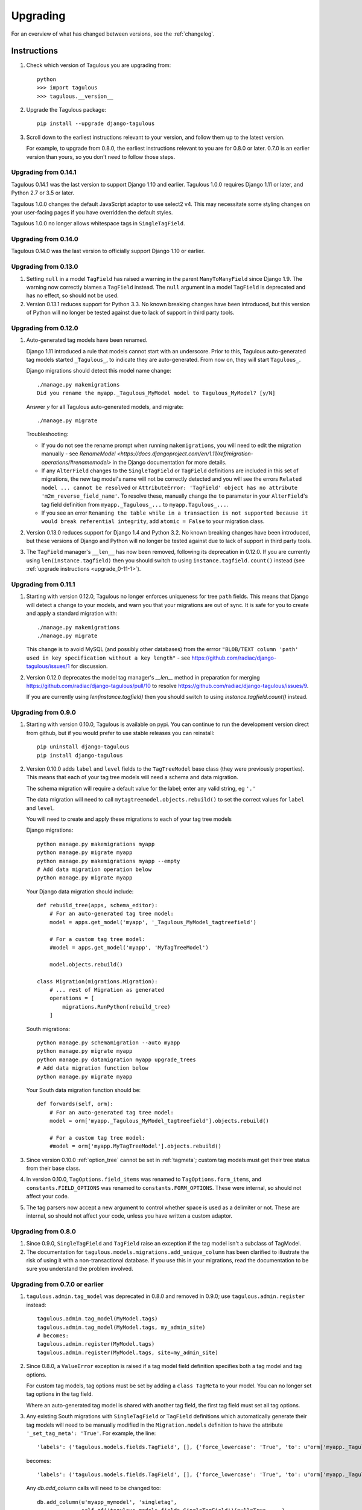 =========
Upgrading
=========

For an overview of what has changed between versions, see the :ref:`changelog`.


Instructions
============

1. Check which version of Tagulous you are upgrading from::

    python
    >>> import tagulous
    >>> tagulous.__version__

2. Upgrade the Tagulous package::

    pip install --upgrade django-tagulous

3. Scroll down to the earliest instructions relevant to your version, and
   follow them up to the latest version.

   For example, to upgrade from 0.8.0, the earliest instructions relevant to
   you are for 0.8.0 or later. 0.7.0 is an earlier version than yours, so you
   don't need to follow those steps.


.. _upgrade_0-14-1:

Upgrading from 0.14.1
---------------------

Tagulous 0.14.1 was the last version to support Django 1.10 and earlier.
Tagulous 1.0.0 requires Django 1.11 or later, and Python 2.7 or 3.5 or later.

Tagulous 1.0.0 changes the default JavaScript adaptor to use select2 v4. This may
necessitate some styling changes on your user-facing pages if you have overridden the
default styles.

Tagulous 1.0.0 no longer allows whitespace tags in ``SingleTagField``.


.. _upgrade_0-14-0:

Upgrading from 0.14.0
---------------------

Tagulous 0.14.0 was the last version to officially support Django 1.10 or
earlier.


.. _upgrade_0-13-0:

Upgrading from 0.13.0
---------------------

1. Setting ``null`` in a model ``TagField`` has raised a warning in the
   parent ``ManyToManyField`` since Django 1.9. The warning now correctly
   blames a ``TagField`` instead. The ``null`` argument in a model ``TagField``
   is deprecated and has no effect, so should not be used.

2. Version 0.13.1 reduces support for Python 3.3. No known breaking changes
   have been introduced, but this version of Python will no longer be tested
   against due to lack of support in third party tools.


.. _upgrade_0-12-0:

Upgrading from 0.12.0
---------------------

1. Auto-generated tag models have been renamed.

   Django 1.11 introduced a rule that models cannot start with an underscore.
   Prior to this, Tagulous auto-generated tag models started ``_Tagulous_``, to
   indicate they are auto-generated. From now on, they will start
   ``Tagulous_``.

   Django migrations should detect this model name change::

        ./manage.py makemigrations
        Did you rename the myapp._Tagulous_MyModel model to Tagulous_MyModel? [y/N]

   Answer `y` for all Tagulous auto-generated models, and migrate::

        ./manage.py migrate

   Troubleshooting:

   * If you do not see the rename prompt when running ``makemigrations``, you
     will need to edit the migration manually - see
     `RenameModel <https://docs.djangoproject.com/en/1.11/ref/migration-operations/#renamemodel>`
     in the Django documentation for more details.
   * If any ``AlterField`` changes to the ``SingleTagField`` or ``TagField``
     definitions are included in this set of migrations, the new tag model's
     name will not be correctly detected and you will see the errors
     ``Related model ... cannot be resolved`` or ``AttributeError: 'TagField'
     object has no attribute 'm2m_reverse_field_name'``. To resolve these,
     manually change the ``to`` parameter in your ``AlterField``'s tag field definition from ``myapp._Tagulous_...`` to ``myapp.Tagulous_...``.
   * If you see an error ``Renaming the table while in a transaction is not supported
     because it would break referential integrity``, add ``atomic = False`` to your
     migration class.

2. Version 0.13.0 reduces support for Django 1.4 and Python 3.2. No known
   breaking changes have been introduced, but these versions of Django and
   Python will no longer be tested against due to lack of support in third
   party tools.

3. The ``TagField`` manager's ``__len__`` has now been removed, following its
   deprecation in 0.12.0. If you are currently using ``len(instance.tagfield)``
   then you should switch to using ``instance.tagfield.count()`` instead (see
   :ref:`upgrade instructions <upgrade_0-11-1>`).


.. _upgrade_0-11-1:

Upgrading from 0.11.1
---------------------

1. Starting with version 0.12.0, Tagulous no longer enforces uniqueness for
   tree ``path`` fields. This means that Django will detect a change to your
   models, and warn you that your migrations are out of sync. It is safe for
   you to create and apply a standard migration with::

        ./manage.py makemigrations
        ./manage.py migrate

   This change is to avoid MySQL (and possibly other databases) from the errror
   ``"BLOB/TEXT column 'path' used in key specification without a key length"``
   - see https://github.com/radiac/django-tagulous/issues/1 for discussion.

2. Version 0.12.0 deprecates the model tag manager's `__len__` method in
   preparation for merging https://github.com/radiac/django-tagulous/pull/10
   to resolve https://github.com/radiac/django-tagulous/issues/9.

   If you are currently using `len(instance.tagfield)` then you should switch
   to using `instance.tagfield.count()` instead.


.. _upgrade_0-9-0:

Upgrading from 0.9.0
--------------------

1. Starting with version 0.10.0, Tagulous is available on pypi. You can
   continue to run the development version direct from github, but if you would
   prefer to use stable releases you can reinstall::

        pip uninstall django-tagulous
        pip install django-tagulous

2. Version 0.10.0 adds ``label`` and ``level`` fields to the ``TagTreeModel``
   base class (they were previously properties). This means that each of your
   tag tree models will need a schema and data migration.

   The schema migration will require a default value for the label; enter any
   valid string, eg ``'.'``

   The data migration will need to call ``mytagtreemodel.objects.rebuild()`` to
   set the correct values for ``label`` and ``level``.

   You will need to create and apply these migrations to each of your tag tree
   models

   Django migrations::

        python manage.py makemigrations myapp
        python manage.py migrate myapp
        python manage.py makemigrations myapp --empty
        # Add data migration operation below
        python manage.py migrate myapp

   Your Django data migration should include::

        def rebuild_tree(apps, schema_editor):
            # For an auto-generated tag tree model:
            model = apps.get_model('myapp', '_Tagulous_MyModel_tagtreefield')

            # For a custom tag tree model:
            #model = apps.get_model('myapp', 'MyTagTreeModel')

            model.objects.rebuild()

        class Migration(migrations.Migration):
            # ... rest of Migration as generated
            operations = [
                migrations.RunPython(rebuild_tree)
            ]


   South migrations::

        python manage.py schemamigration --auto myapp
        python manage.py migrate myapp
        python manage.py datamigration myapp upgrade_trees
        # Add data migration function below
        python manage.py migrate myapp

   Your South data migration function should be::

        def forwards(self, orm):
            # For an auto-generated tag tree model:
            model = orm['myapp._Tagulous_MyModel_tagtreefield'].objects.rebuild()

            # For a custom tag tree model:
            #model = orm['myapp.MyTagTreeModel'].objects.rebuild()

3. Since version 0.10.0 :ref:`option_tree` cannot be set in :ref:`tagmeta`;
   custom tag models must get their tree status from their base class.

4. In version 0.10.0, ``TagOptions.field_items`` was renamed to
   ``TagOptions.form_items``, and ``constants.FIELD_OPTIONS`` was renamed to
   ``constants.FORM_OPTIONS``. These were internal, so should not affect your
   code.

5. The tag parsers now accept a new argument to control whether space is used
   as a delimiter or not. These are internal, so should not affect your code,
   unless you have written a custom adaptor.



.. _upgrade_0-8-0:

Upgrading from 0.8.0
--------------------

1. Since 0.9.0, ``SingleTagField`` and ``TagField`` raise an exception if the
   tag model isn't a subclass of TagModel.

2. The documentation for ``tagulous.models.migrations.add_unique_column`` has
   been clarified to illustrate the risk of using it with a non-transactional
   database. If you use this in your migrations, read the documentation to be
   sure you understand the problem involved.


.. _upgrade_0-7-0:

Upgrading from 0.7.0 or earlier
-------------------------------

1. ``tagulous.admin.tag_model`` was deprecated in 0.8.0 and removed in 0.9.0;
   use ``tagulous.admin.register`` instead::

    tagulous.admin.tag_model(MyModel.tags)
    tagulous.admin.tag_model(MyModel.tags, my_admin_site)
    # becomes:
    tagulous.admin.register(MyModel.tags)
    tagulous.admin.register(MyModel.tags, site=my_admin_site)


2. Since 0.8.0, a ``ValueError`` exception is raised if a tag model field
   definition specifies both a tag model and tag options.

   For custom tag models, tag options must be set by adding a ``class TagMeta``
   to your model. You can no longer set tag options in the tag field.

   Where an auto-generated tag model is shared with another tag field, the
   first tag field must set all tag options.


3. Any existing South migrations with ``SingleTagField`` or ``TagField``
   definitions which automatically generate their tag models will need to be
   manually modified in the ``Migration.models`` definition to have the
   attribute ``'_set_tag_meta': 'True'``. For example, the line::

    'labels': ('tagulous.models.fields.TagField', [], {'force_lowercase': 'True', 'to': u"orm['myapp._Tagulous_MyModel_labels']", 'blank': 'True'}),

   becomes::

    'labels': ('tagulous.models.fields.TagField', [], {'force_lowercase': 'True', 'to': u"orm['myapp._Tagulous_MyModel_labels']", 'blank': 'True', '_set_tag_meta': 'True'}),

   Any `db.add_column` calls will need to be changed too::

    db.add_column(u'myapp_mymodel', 'singletag',
                  self.gf('tagulous.models.fields.SingleTagField')(null=True, ...),
                  ...)

   becomes::

    db.add_column(u'myapp_mymodel', 'singletag',
                  self.gf('tagulous.models.fields.SingleTagField')(_set_tag_meta=True, null=True, ...),
                  ...)

   This will use the keyword tag options to update the tag model's objects,
   rather than raising the new ``ValueError``.


.. _changelog:

Changelog
=========

Releases which require special steps when upgrading to them will be marked with
links to the instructions above.

Changes for upcoming releases will be listed without a release date - these
are available by installing the master branch from github (see
:ref:`installation_instructions` for details).


1.1.0, 2020-
-----------------

Feature:

* Add Django 3.0 and 3.1 support (closes #85)

Changes:

* Drops support for Python 2
* Drops support for Django 1.11 and earlier
* Drops support for South migrations

Thanks to:

* Diego Ubirajara (dubirajara) for ``FieldDoesNotExist`` fix for Django 3.1
* Andrew O'Brien (marxide) for ``admin.helpers`` fix for Django 3.1


1.0.0, 2020-10-08
-----------------

Feature:

* Added adaptor for Select2 v4 and set as default for Django 2.2+ (#11, #12, #90)
* Support full unicode slugs with new ``TAGULOUS_SLUG_ALLOW_UNICODE`` setting (#22)


Changes:

* Drops support for Django 1.8 and earlier


Bugfix:

* Tag fields work with abstract and concrete inheritance (#8)
* Ensure weighted values are integers not floats (#69, #70)
* The admin site in Django 2.2+ now uses the Django vendored versions of jQuery and
  select2 (#76)
* Fix support for single character tags in trees (#82)
* Fix documentation for adding registering tagged models in admin (#83)
* Fix division by zero in weight() (#59, #61)
* Fix support for capitalised table name in PostgreSQL (#60, #61)
* Tag fields are stripped before parsing, preventing whitespace tags in SingleTagFields
  (#29)
* Fix documentation for quickstart (#41)
* Fix ``prefetch_related()`` on tag fields (#42)
* Correctly raise an ``IntegrityError`` when saving a tree tag without a name (#50)


Internal:

* Signals have been refactored to global handlers (instead of multiple independent
  handlers bound to descriptors)
* Code linting improved; project now uses black and isort, and flake8 pases


Thanks to:

* Khoa Pham (phamk) for ``prefetch_related()`` fix (#42, #87)
* Erik Van Kelst (4levels) for division by zero and capitalised table fixes (#60, #61,
  #62)
* hagsteel for weighted values fix (#69, #70)
* Michael Röttger (mcrot) for single character tag fix (#81, #82)
* Frank Lanitz (frlan) for admin documentation fix (#83)


0.14.1, 2019-09-04
------------------

Feature:

* Add Django 2.2 support (closes #71)
* Upgrade example project to Django 2.2 on Python 3.7


Bugfix:

* Correct issue with multiple databases (#72)


Thanks to:

* Dmitry Ivanchenko (ivanchenkodmitry) for multiple database fix (#72)


0.14.0, 2019-02-24
------------------

Feature:

* Add Django 2.0 support (fixes #48, #65)
* Add Django 2.1 support (fixes #56, #58)


Bugfix:

* Fix example project (fixes #64)


Thanks to:

* Diego Ubirajara (dubirajara) for Widget.render() fix (#58)


0.13.2, 2018-05-28
------------------

Feature:

* Tag fields now support the argument :ref:`argument_to_base`


0.13.1, 2018-05-19
------------------

See :ref:`upgrade instructions <upgrade_0-13-0>`

Bugfix:

* ``TagField(null=...)`` now raises a warning about the ``TagField``, rather than the
  parent ``ManyToManyField``.


Changes:

* Reduce support for Python 3.3


0.13.0, 2018-04-30
------------------

See :ref:`upgrade instructions <upgrade_0-12-0>`

Feature:

* Add Django 1.11 support (fixes #28)


Changes:

* Reduce support for Django 1.4 and Python 3.2
* Remove deprecated ``TagField`` manager's ``__len__`` (#10, fixes #9)


Bugfix:

* Fix failed search in select2 v3 widget when pasting multiple tags (fixes #26)
* Fix potential race condition when creating new tags (#31)
* Temporarily disabled some migration tests which only failed under Python 2.7 with
  Django 1.9+ due to logic issues in the tests.
* Fix deserialization exception for model with ``ManyToOneRel`` (fixes #14)


Thanks to:

* Martín R. Guerrero (slackmart) for removing ``__len__`` method (#9, #10)
* Mark London for select2 v3 widget fix when pasting tags (#26)
* Peter Baumgartner (ipmb) for fixing race condition (#31)
* Raniere Silva (rgaics) for fixing deserialization exeption (#14, #45)


0.12.0, 2017-02-26
------------------

See :ref:`upgrade instructions <upgrade_0-11-1>`

Feature:

* Add Django 1.10 support (fixes #18, #20)

Bugfix:

* Remove ``unique=True`` from tag tree models' ``path`` field (fixes #1)
* Implement slug field truncation (fixes #3)
* Correct MySQL slug clash detection in tag model save
* Correct ``.weight(..)`` to always return floored integers instead of decimals
* Correct max length calculation when adding and removing a value through assignment
* `TagDescriptor` now has a `through` attribute to match `ManyToManyDescriptor`

Deprecates:

* `TagField` manager's `__len__` method is now deprecated and will be removed in 0.13


Thanks to:

* Pamela McA'Nulty (PamelaM) for MySQL fixes (#1)
* Mary (minidietcoke) for max count fix (#16)
* James Pic (jpic) for documentation corrections (#13)
* Robert Erb (rerb) at AASHE (http://www.aashe.org/) for Django 1.10 support (#18, #20)
* Gaël Utard (gutard) for tag descriptor `through` fix (#19)


0.11.1, 2015-10-05
------------------

Internal:

* Fix package configuration in setup.py


0.11.0, 2015-10-04
------------------

Feature:

* Add support for Python 3.2 to 3.5

Internal:

* Change ``tagulous.models.initial.field_initialise_tags`` and ``model_initialise_tags``
  to take a file handle as ``report``.


0.10.0, 2015-09-28
------------------

See :ref:`upgrade instructions <upgrade_0-9-0>`

Feature:

* Add fields ``level`` and ``label`` to :ref:`tagtreemodel` (were properties)
* Add ``TagTreeModel.get_siblings()``
* Add :ref:`tagtreemodel_queryset` methods ``with_ancestors()``,
  ``with_descendants()`` and ``with_siblings()``
* Add :ref:`option_space_delimiter` tag option to disable space as a delimiter
* Tagulous available from pypi as ``django-tagulous``
* :ref:`TagModel.merge_tags <tagmodel_merge_tags>` can now accept a tag string
* :ref:`TagTreeModel.merge_tags <tagtreemodel_merge_tags>` can now merge
  recursively with new argument ``children=True``
* Support for recursively merging tree tags in admin site


Internal:

* Add support for Django 1.9a1
* ``TagTreeModel.tag_options.tree`` will now always be ``True``
* JavaScript ``parseTags`` arguments have changed
* Added example project to github repository


Bugfix:

* ``TagRelatedManager`` instances can be compared to each other
* Admin inlines now correctly suppress popup buttons
* Select2 adaptor correctly parses ajax response
* :ref:`tagmeta` raises an exception if :ref:`option_tree` is set
* Default help text no longer changes for :ref:`model_singletagfield`


0.9.0, 2015-09-14
-----------------

See :ref:`upgrade instructions <upgrade_0-8-0>`

Internal:

* Add support for Django 1.7 and 1.8


Removed:

* ``tagulous.admin.tag_model`` has been removed


Bugfix:

* Using a tag field with a non-tag model raises exception


0.8.0, 2015-08-22
-----------------

See :ref:`upgrade instructions <upgrade_0-7-0>`

Feature:

* Tag cloud support
* Improved admin.register
* Added tag-aware serializers


Deprecated:

* ``tagulous.admin.tag_model`` will be removed in the next version


Bugfix:

* Setting tag options twice raises exception
* Tagged inline formsets work correctly


Internal:

* South migration support improved
* Tests moved to top level, tox support added
* Many small code improvements and bug fixes


0.7.0, 2015-07-01
-----------------

Feature:

* Added tree support


0.6.0, 2015-05-11
-----------------

Feature:

* Initial public preview
